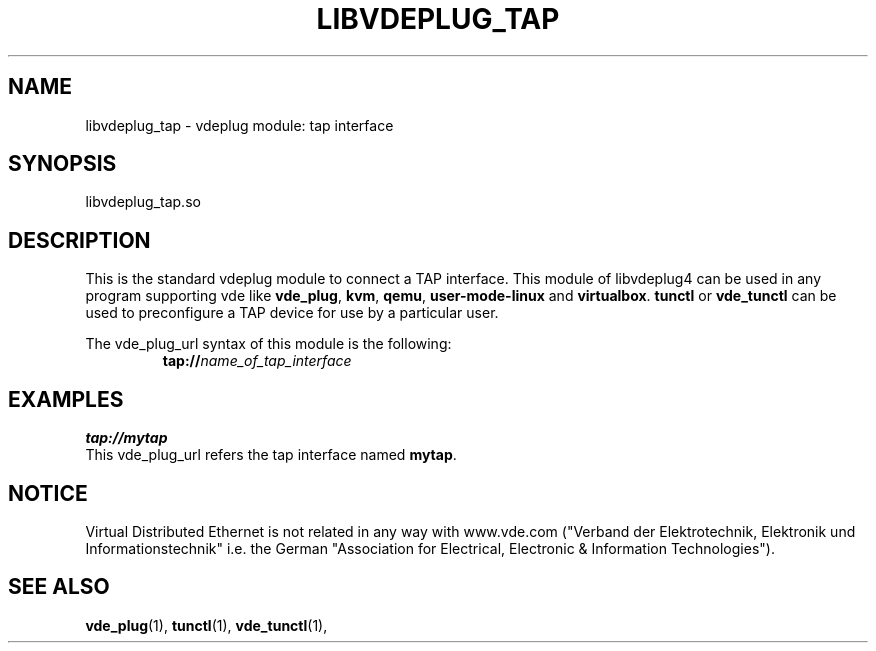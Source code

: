 .TH LIBVDEPLUG_TAP 1 "August 23, 2016" "Virtual Distributed Ethernet"
.SH NAME
libvdeplug_tap - vdeplug module: tap interface 
.SH SYNOPSIS
libvdeplug_tap.so
.SH DESCRIPTION
This is the standard vdeplug module to connect a TAP interface.
This module of libvdeplug4 can be used in any program supporting vde like
\fBvde_plug\fR, \fBkvm\fR, \fBqemu\fR, \fBuser-mode-linux\fR and \fBvirtualbox\fR.
\fBtunctl\fR or \fBvde_tunctl\fR can be used to  preconfigure a TAP device for use by a particular user.

The vde_plug_url syntax of this module is the following:
.RS
.br
\fBtap://\fIname_of_tap_interface\fR
.RE

.SH EXAMPLES
.B tap://mytap
.br
This vde_plug_url refers the tap interface named \fBmytap\fR.
.SH NOTICE
Virtual Distributed Ethernet is not related in any way with
www.vde.com ("Verband der Elektrotechnik, Elektronik und Informationstechnik"
i.e. the German "Association for Electrical, Electronic & Information
Technologies").
.SH SEE ALSO
\fBvde_plug\fP(1),
\fBtunctl\fP(1),
\fBvde_tunctl\fP(1),
